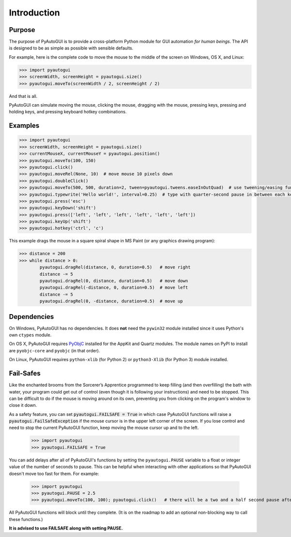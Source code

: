 .. default-role:: code

============
Introduction
============

Purpose
=======

The purpose of PyAutoGUI is to provide a cross-platform Python module for GUI automation *for human beings*. The API is designed to be as simple as possible with sensible defaults.

For example, here is the complete code to move the mouse to the middle of the screen on Windows, OS X, and Linux:

.. code:: python

    >>> import pyautogui
    >>> screenWidth, screenHeight = pyautogui.size()
    >>> pyautogui.moveTo(screenWidth / 2, screenHeight / 2)

And that is all.

PyAutoGUI can simulate moving the mouse, clicking the mouse, dragging with the mouse, pressing keys, pressing and holding keys, and pressing keyboard hotkey combinations.

Examples
========

.. code:: python

    >>> import pyautogui
    >>> screenWidth, screenHeight = pyautogui.size()
    >>> currentMouseX, currentMouseY = pyautogui.position()
    >>> pyautogui.moveTo(100, 150)
    >>> pyautogui.click()
    >>> pyautogui.moveRel(None, 10)  # move mouse 10 pixels down
    >>> pyautogui.doubleClick()
    >>> pyautogui.moveTo(500, 500, duration=2, tween=pyautogui.tweens.easeInOutQuad)  # use tweening/easing function to move mouse over 2 seconds.
    >>> pyautogui.typewrite('Hello world!', interval=0.25)  # type with quarter-second pause in between each key
    >>> pyautogui.press('esc')
    >>> pyautogui.keyDown('shift')
    >>> pyautogui.press(['left', 'left', 'left', 'left', 'left', 'left'])
    >>> pyautogui.keyUp('shift')
    >>> pyautogui.hotkey('ctrl', 'c')

This example drags the mouse in a square spiral shape in MS Paint (or any graphics drawing program):

.. code:: python

    >>> distance = 200
    >>> while distance > 0:
            pyautogui.dragRel(distance, 0, duration=0.5)   # move right
            distance -= 5
            pyautogui.dragRel(0, distance, duration=0.5)   # move down
            pyautogui.dragRel(-distance, 0, duration=0.5)  # move left
            distance -= 5
            pyautogui.dragRel(0, -distance, duration=0.5)  # move up

.. image:: square_spiral.png

Dependencies
============

On Windows, PyAutoGUI has no dependencies. It does **not** need the ``pywin32`` module installed since it uses Python's own ``ctypes`` module.

On OS X, PyAutoGUI requires PyObjC_ installed for the AppKit and Quartz modules. The module names on PyPI to install are ``pyobjc-core`` and ``pyobjc`` (in that order).

.. _PyObjC: http://pythonhosted.org/pyobjc/install.html

On Linux, PyAutoGUI requires ``python-xlib`` (for Python 2) or ``python3-Xlib`` (for Python 3) module installed.

Fail-Safes
==========

.. image:: sorcerers_apprentice_brooms.png

Like the enchanted brooms from the Sorcerer’s Apprentice programmed to keep filling (and then overfilling) the bath with water, your program could get out of control (even though it is following your instructions) and need to be stopped. This can be difficult to do if the mouse is moving around on its own, preventing you from clicking on the program's window to close it down.

As a safety feature, you can set `pyautogui.FAILSAFE = True` in which case PyAutoGUI functions will raise a `pyautogui.FailSafeException` if the mouse cursor is in the upper left corner of the screen. If you lose control and need to stop the current PyAutoGUI function, keep moving the mouse cursor up and to the left.

    >>> import pyautogui
    >>> pyautogui.FAILSAFE = True

You can add delays after all of PyAutoGUI's functions by setting the ``pyautogui.PAUSE`` variable to a float or integer value of the number of seconds to pause. This can be helpful when interacting with other applications so that PyAutoGUI doesn't move too fast for them. For example:

    >>> import pyautogui
    >>> pyautogui.PAUSE = 2.5
    >>> pyautogui.moveTo(100, 100); pyautogui.click()   # there will be a two and a half second pause after moving and another after the click

All PyAutoGUI functions will block until they complete. (It is on the roadmap to add an optional non-blocking way to call these functions.)

**It is advised to use FAILSAFE along with setting PAUSE.**